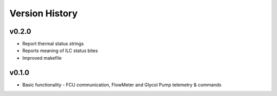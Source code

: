 .. _Version_History:

===============
Version History
===============

v0.2.0
------

* Report thermal status strings
* Reports meaning of ILC status bites
* Improved makefile

v0.1.0
------

* Basic functionality - FCU communication, FlowMeter and Glycol Pump telemetry & commands
